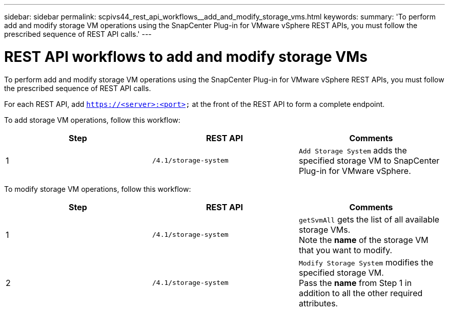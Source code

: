 ---
sidebar: sidebar
permalink: scpivs44_rest_api_workflows__add_and_modify_storage_vms.html
keywords:
summary: 'To perform add and modify storage VM operations using the SnapCenter Plug-in for VMware vSphere REST APIs, you must follow the prescribed sequence of REST API calls.'
---

= REST API workflows to add and modify storage VMs
:hardbreaks:
:nofooter:
:icons: font
:linkattrs:
:imagesdir: ./media/

//
// This file was created with NDAC Version 2.0 (August 17, 2020)
//
// 2020-09-09 12:24:28.679757
//

[.lead]
To perform add and modify storage VM operations using the SnapCenter Plug-in for VMware vSphere REST APIs, you must follow the prescribed sequence of REST API calls.

For each REST API, add `https://<server>:<port>` at the front of the REST API to form a complete endpoint.

To add storage VM operations, follow this workflow:

|===
|Step |REST API |Comments

|1
|`/4.1/storage-system`
|`Add Storage System` adds the specified storage VM to SnapCenter Plug-in for VMware vSphere.
|===

To modify storage VM operations, follow this workflow:

|===
|Step |REST API |Comments

|1
|`/4.1/storage-system`
|`getSvmAll` gets the list of all available storage VMs.
Note the *name* of the storage VM that you want to modify.
|2
|`/4.1/storage-system`
|`Modify Storage System` modifies the specified storage VM.
Pass the *name* from Step 1 in addition to all the other required attributes.
|===
